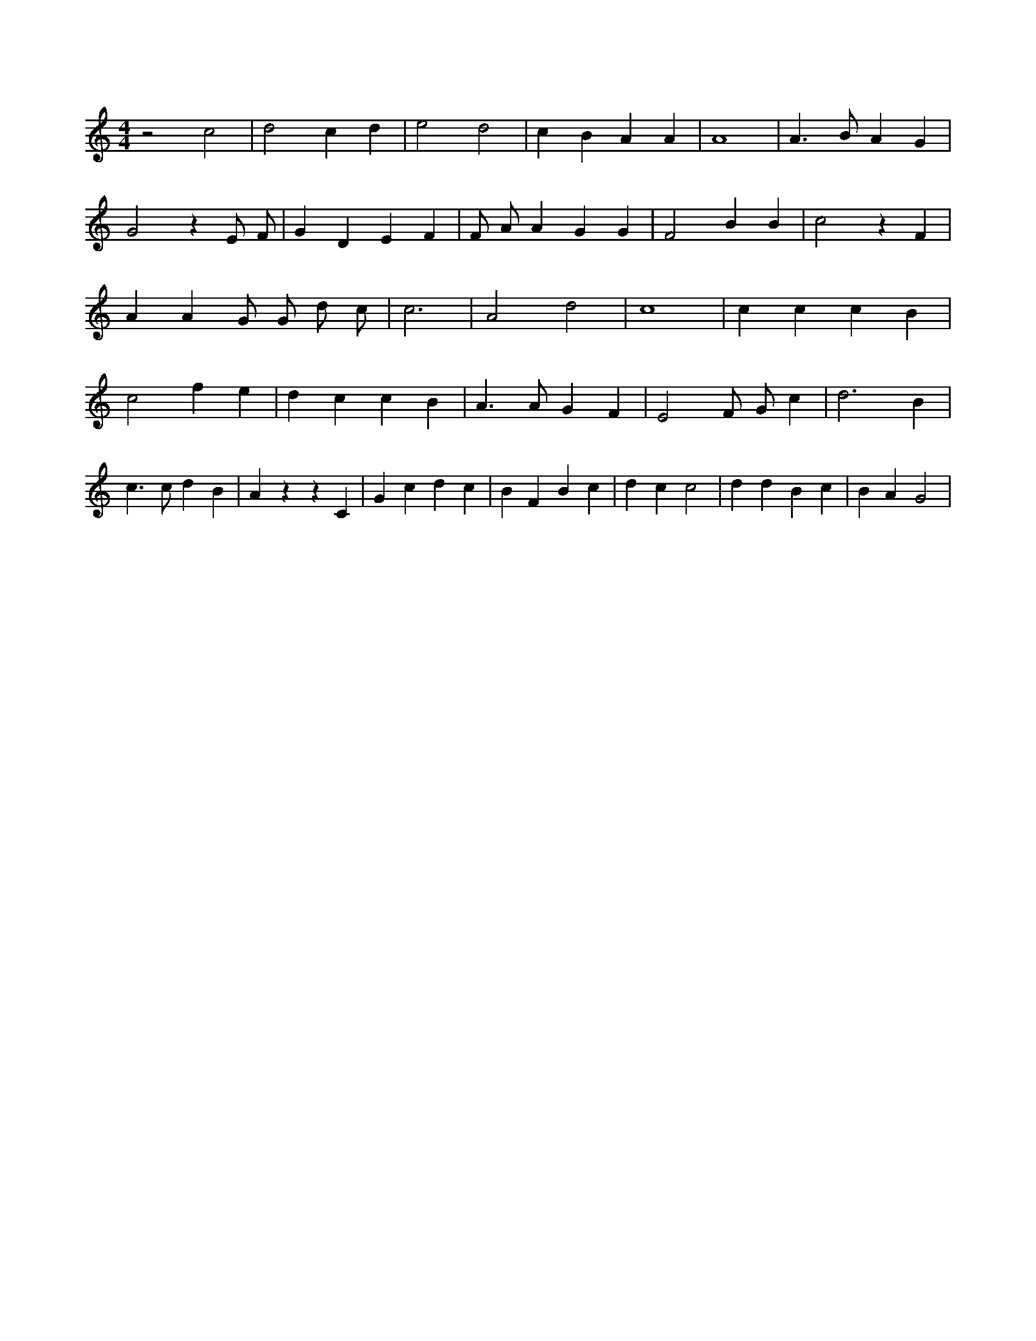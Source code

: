 X:820
L:1/4
M:4/4
K:Cclef
z2 c2 | d2 c d | e2 d2 | c B A A | A4 | A > B A G | G2 z E/2 F/2 | G D E F | F/2 A/2 A G G | F2 B B | c2 z F | A A G/2 G/2 d/2 c/2 | c3 | A2 d2 | c4 | c c c B | c2 f e | d c c B | A > A G F | E2 F/2 G/2 c | d3 B | c > c d B | A z z C | G c d c | B F B c | d c c2 | d d B c | B A G2 |
